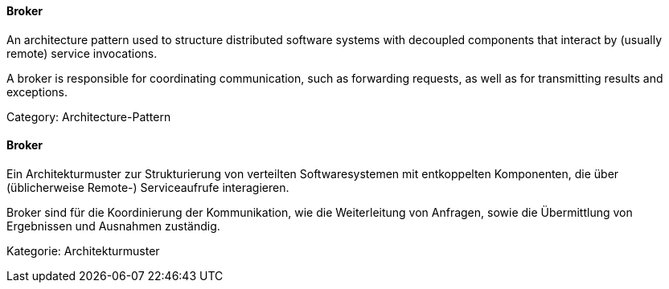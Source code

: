 [#term-broker]

// tag::EN[]
====  Broker

An architecture pattern used to structure distributed software systems with decoupled
components that interact by (usually remote) service invocations.

A broker is responsible for coordinating communication, such as forwarding requests,
as well as for transmitting results and exceptions.

Category: Architecture-Pattern


// end::EN[]

// tag::DE[]
====  Broker

Ein Architekturmuster zur Strukturierung von verteilten
Softwaresystemen mit entkoppelten Komponenten, die über (üblicherweise
Remote-) Serviceaufrufe interagieren.

Broker sind für die Koordinierung der Kommunikation, wie die
Weiterleitung von Anfragen, sowie die Übermittlung von Ergebnissen und
Ausnahmen zuständig.

Kategorie: Architekturmuster



// end::DE[]

